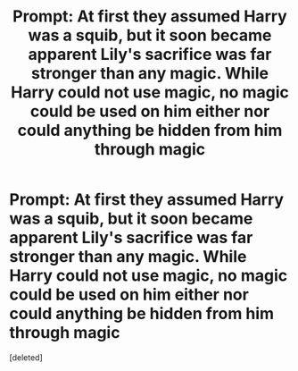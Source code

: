 #+TITLE: Prompt: At first they assumed Harry was a squib, but it soon became apparent Lily's sacrifice was far stronger than any magic. While Harry could not use magic, no magic could be used on him either nor could anything be hidden from him through magic

* Prompt: At first they assumed Harry was a squib, but it soon became apparent Lily's sacrifice was far stronger than any magic. While Harry could not use magic, no magic could be used on him either nor could anything be hidden from him through magic
:PROPERTIES:
:Score: 0
:DateUnix: 1602983202.0
:DateShort: 2020-Oct-18
:FlairText: Prompt
:END:
[deleted]

